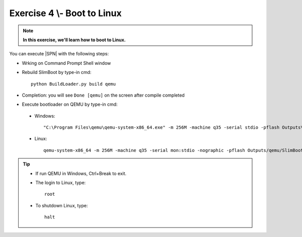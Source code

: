 .. _Exercise 4:

Exercise 4 \\- \ Boot to Linux
---------------

.. note::
  **In this exercise, we'll learn how to boot to Linux.**


You can execute |SPN| with the following steps:

* Wrking on Command Prompt Shell window


* Rebuild SlimBoot by type-in cmd::

    python BuildLoader.py build qemu

* Completion: you will see ``Done [qemu]`` on the screen after compile completed

* Execute bootloader on QEMU by type-in cmd:

 - Windows::
 
    "C:\Program Files\qemu\qemu-system-x86_64.exe" -m 256M -machine q35 -serial stdio -pflash Outputs\qemu\SlimBootloader.bin -drive id=mydisk,if=none,file=..\Misc\QemuImg\QemuSata.img,format=raw -device ide-hd,drive=mydisk -boot order=d

 - Linux::
 
    qemu-system-x86_64 -m 256M -machine q35 -serial mon:stdio -nographic -pflash Outputs/qemu/SlimBootloader.bin -drive id=mydisk,if=none,file=../Misc/QemuImg/QemuSata.img,format=raw -device ide-hd,drive=mydisk -boot order=d

 


.. image:: /images/Ex4.jpg
   :alt: Compile completed
   :align: center


.. tip::
    * If run QEMU in Windows,  Ctrl+Break to exit.
    
    * The login to Linux, type::
    
        root 
    
    * To shutdown Linux, type::

        halt


